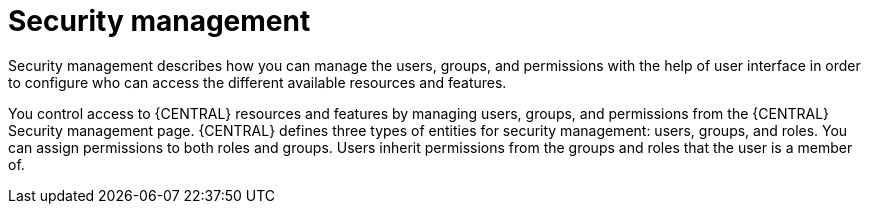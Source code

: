 [id='business-central-security-management-con_{context}']

= Security management

Security management describes how you can manage the users, groups, and permissions with the help of user interface in order to configure who can access the different available resources and features.

You control access to {CENTRAL} resources and features by managing users, groups, and permissions from the {CENTRAL} Security management page. {CENTRAL} defines three types of entities for security management: users, groups, and roles. You can assign permissions to both roles and groups. Users inherit permissions from the groups and roles that the user is a member of.
